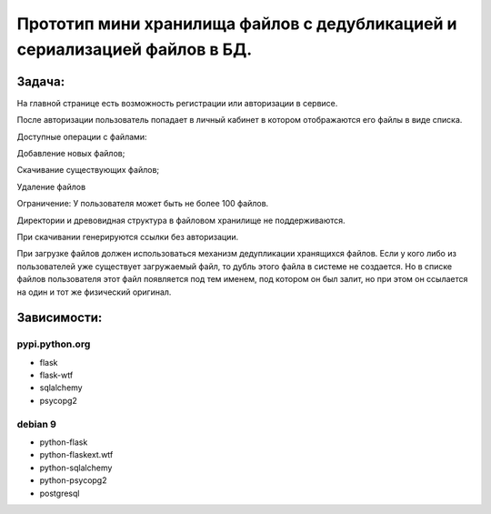 Прототип мини хранилища файлов с дедубликацией и сериализацией файлов в БД.
===========================================================================

Задача:
-------
На главной странице есть возможность регистрации или авторизации в сервисе.

После авторизации пользователь попадает в личный кабинет в котором
отображаются его файлы в виде списка.

Доступные операции с файлами:

Добавление новых файлов;

Скачивание существующих файлов;

Удаление файлов

Ограничение: У пользователя может быть не более 100 файлов.

Директории и древовидная структура в файловом хранилище не поддерживаются.

При скачивании генерируются ссылки без авторизации.

При загрузке файлов должен использоваться механизм дедупликации хранящихся
файлов. Если у кого либо из пользователей уже существует загружаемый файл,
то дубль этого файла в системе не создается. Но в списке файлов
пользователя этот файл появляется под тем именем, под котором он был
залит, но при этом он ссылается на один и тот же физический оригинал.


Зависимости:
------------

pypi.python.org
```````````````
* flask
* flask-wtf
* sqlalchemy
* psycopg2

debian 9
````````
* python-flask
* python-flaskext.wtf
* python-sqlalchemy
* python-psycopg2
* postgresql
